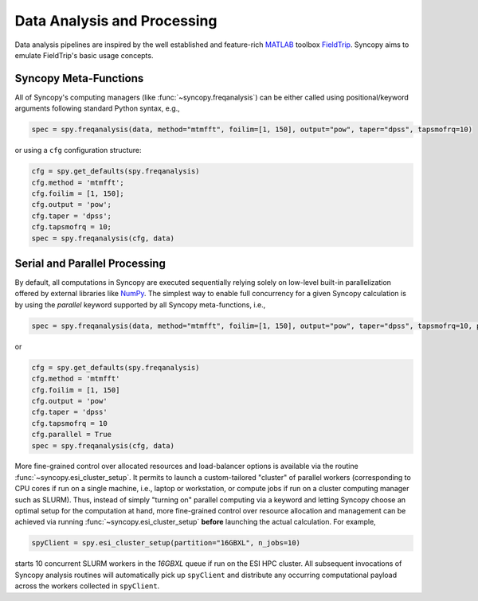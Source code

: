 Data Analysis and Processing
============================
Data analysis pipelines are inspired by the well established and feature-rich 
`MATLAB <https://mathworks.com>`_ toolbox `FieldTrip <http://www.fieldtriptoolbox.org>`_.
Syncopy aims to emulate FieldTrip's basic usage concepts. 

Syncopy Meta-Functions
----------------------
All of Syncopy's computing managers (like :func:`~syncopy.freqanalysis`) can be 
either called using positional/keyword arguments following standard Python syntax, 
e.g., 

.. code-block:: python
      
    spec = spy.freqanalysis(data, method="mtmfft", foilim=[1, 150], output="pow", taper="dpss", tapsmofrq=10)

or using a ``cfg`` configuration structure:

.. code-block:: python
      
    cfg = spy.get_defaults(spy.freqanalysis)
    cfg.method = 'mtmfft';
    cfg.foilim = [1, 150];
    cfg.output = 'pow';
    cfg.taper = 'dpss';
    cfg.tapsmofrq = 10;
    spec = spy.freqanalysis(cfg, data)


Serial and Parallel Processing
------------------------------
By default, all computations in Syncopy are executed sequentially relying solely 
on low-level built-in parallelization offered by external libraries like `NumPy <https://numpy.org/>`_. 
The simplest way to enable full concurrency for a given Syncopy calculation 
is by using the `parallel` keyword supported by all Syncopy meta-functions, i.e., 

.. code-block:: python
      
    spec = spy.freqanalysis(data, method="mtmfft", foilim=[1, 150], output="pow", taper="dpss", tapsmofrq=10, parallel=True)

or 

.. code-block:: python
      
    cfg = spy.get_defaults(spy.freqanalysis)
    cfg.method = 'mtmfft'
    cfg.foilim = [1, 150]
    cfg.output = 'pow'
    cfg.taper = 'dpss'
    cfg.tapsmofrq = 10
    cfg.parallel = True
    spec = spy.freqanalysis(cfg, data)

More fine-grained control over allocated resources and load-balancer options is available 
via the routine :func:`~syncopy.esi_cluster_setup`. It permits to launch a custom-tailored 
"cluster" of parallel workers (corresponding to CPU cores if run on a single machine, i.e., 
laptop or workstation, or compute jobs if run on a cluster computing manager such as SLURM).
Thus, instead of simply "turning on" parallel computing via a keyword and letting 
Syncopy choose an optimal setup for the computation at hand, more fine-grained 
control over resource allocation and management can be achieved via running 
:func:`~syncopy.esi_cluster_setup` **before** launching the actual calculation. 
For example,

.. code-block:: python

    spyClient = spy.esi_cluster_setup(partition="16GBXL", n_jobs=10)

starts 10 concurrent SLURM workers in the `16GBXL` queue if run on the ESI HPC 
cluster. All subsequent invocations of Syncopy analysis routines will automatically 
pick up ``spyClient`` and distribute any occurring computational payload across 
the workers collected in ``spyClient``. 


